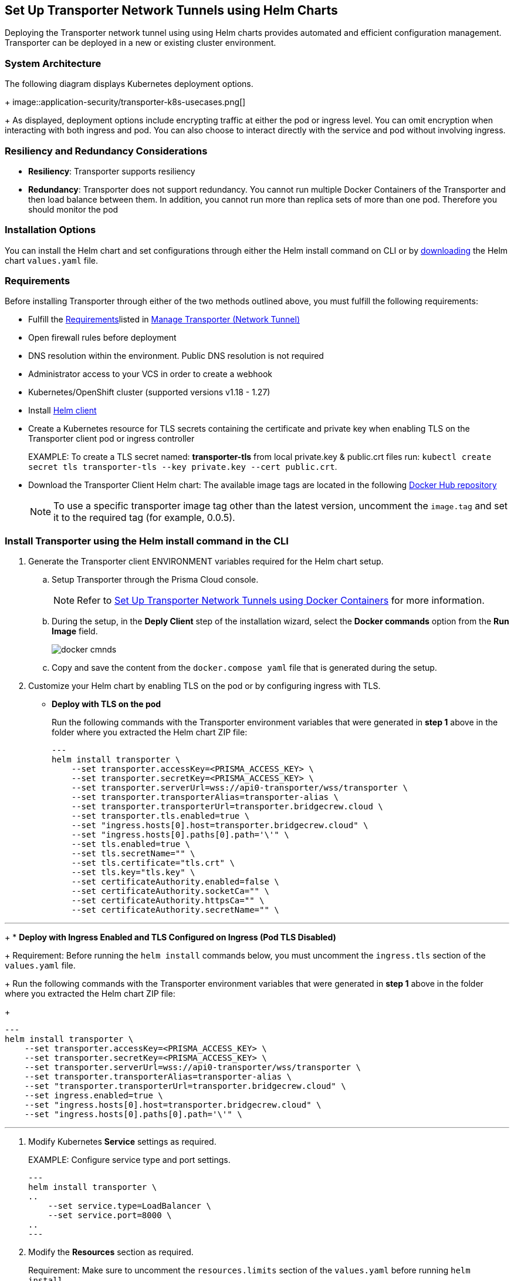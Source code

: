 == Set Up Transporter Network Tunnels using Helm Charts

Deploying the Transporter network tunnel using using Helm charts provides automated and efficient configuration management. Transporter can be deployed in a new or existing cluster environment.

=== System Architecture

The following diagram displays Kubernetes deployment options.
+
image::application-security/transporter-k8s-usecases.png[]
+
As displayed, deployment options include encrypting traffic at either the pod or ingress level. You can omit encryption when interacting with both ingress and pod. You can also choose to interact directly with the service and pod without involving ingress.

=== Resiliency and Redundancy Considerations

* *Resiliency*: Transporter supports resiliency
* *Redundancy*: Transporter does not support redundancy. You cannot run multiple Docker Containers of the Transporter and then load balance between them. In addition, you cannot run more than replica sets of more than one pod. Therefore you should monitor the pod

=== Installation Options

You can install the Helm chart and set configurations through either the Helm install command on CLI or by https://bc-helm-charts-153454541801.s3.us-west-2.amazonaws.com/transporter/transporter.zip[downloading] the Helm chart `values.yaml` file.

=== Requirements

Before installing Transporter through either of the two methods outlined above, you must fulfill the following requirements:

* Fulfill the xref:manage-network-tunnel.adoc#requirements[Requirements]listed in xref:manage-network-tunnel.adoc[Manage Transporter (Network Tunnel)]

* Open firewall rules before deployment

* DNS resolution within the environment. Public DNS resolution is not required

* Administrator access to your VCS in order to create a webhook

* Kubernetes/OpenShift cluster (supported versions v1.18 - 1.27)

* Install https://helm.sh/docs/intro/install/[Helm client]

* Create a Kubernetes resource for TLS secrets containing the certificate and private key when enabling TLS on the Transporter client pod or ingress controller
+
EXAMPLE: To create a TLS secret named: *transporter-tls* from local private.key & public.crt files run: `kubectl create secret tls transporter-tls --key private.key --cert public.crt`.

* Download the Transporter Client Helm chart: The available image tags are located in the following https://hub.docker.com/r/bridgecrew/transporter/tags[Docker Hub repository]
+
NOTE: To use a specific transporter image tag other than the latest version, uncomment the `image.tag` and set it to the required tag (for example, 0.0.5).

[.task]

[#install-helm-cli]

=== Install Transporter using the Helm install command in the CLI

[.procedure]

. Generate the Transporter client ENVIRONMENT variables required for the Helm chart setup.

.. Setup Transporter through the Prisma Cloud console. 
+
NOTE: Refer to xref:deploy-transporter-docker.adoc[Set Up Transporter Network Tunnels using Docker Containers] for more information. 

.. During the setup, in the *Deply Client* step of the installation wizard, select the *Docker commands* option from the *Run Image* field.
+
image::application-security/docker-cmnds.png[]

.. Copy and save the content from the `docker.compose yaml` file that is generated during the setup.

. Customize your Helm chart by enabling TLS on the pod or by configuring ingress with TLS.  
+
* *Deploy with TLS on the pod*
+
Run the following commands with the Transporter environment variables that were generated in *step 1* above in the folder where you extracted the Helm chart ZIP file:
+
[source,yml]
---
helm install transporter \
    --set transporter.accessKey=<PRISMA_ACCESS_KEY> \
    --set transporter.secretKey=<PRISMA_ACCESS_KEY> \
    --set transporter.serverUrl=wss://api0-transporter/wss/transporter \
    --set transporter.transporterAlias=transporter-alias \
    --set transporter.transporterUrl=transporter.bridgecrew.cloud \
    --set transporter.tls.enabled=true \
    --set "ingress.hosts[0].host=transporter.bridgecrew.cloud" \
    --set "ingress.hosts[0].paths[0].path='\'" \
    --set tls.enabled=true \
    --set tls.secretName="" \
    --set tls.certificate="tls.crt" \
    --set tls.key="tls.key" \
    --set certificateAuthority.enabled=false \
    --set certificateAuthority.socketCa="" \
    --set certificateAuthority.httpsCa="" \
    --set certificateAuthority.secretName="" \

// --set transporter.tls.secretName=transporter-tls - this was previously before line 79
---
+
* *Deploy with Ingress Enabled and TLS Configured on Ingress (Pod TLS Disabled)*
+
Requirement: Before running the `helm install` commands below, you must uncomment the `ingress.tls` section of the `values.yaml` file.
+
Run the following commands with the Transporter environment variables that were generated in *step 1* above in the folder where you extracted the Helm chart ZIP file:
+
[source,yml ]
---
helm install transporter \
    --set transporter.accessKey=<PRISMA_ACCESS_KEY> \
    --set transporter.secretKey=<PRISMA_ACCESS_KEY> \
    --set transporter.serverUrl=wss://api0-transporter/wss/transporter \
    --set transporter.transporterAlias=transporter-alias \
    --set "transporter.transporterUrl=transporter.bridgecrew.cloud" \
    --set ingress.enabled=true \
    --set "ingress.hosts[0].host=transporter.bridgecrew.cloud" \
    --set "ingress.hosts[0].paths[0].path='\'" \

---

. Modify Kubernetes *Service* settings as required.
+
EXAMPLE: Configure service type and port settings. 
+
[source,yml]
---
helm install transporter \
..
    --set service.type=LoadBalancer \
    --set service.port=8000 \
..
---

. Modify the *Resources* section as required.
+
Requirement: Make sure to uncomment the `resources.limits` section of the `values.yaml` before running `helm install`.
+
[source,yml]
---
helm install transporter \
..
    --set resources.requests.cpu=12000m \
    --set resources.requests.memory=12288Mi \
    --set resources.limits.cpu=16000m \
    --set resources.limits.memory=16384Mi \
..
---

. Verify successful deployment by inspecting the Transporter logs.
+
EXAMPLE: 
+
image::application-security/transporter-logs1.png[]


[.task]

[#install-yml]
=== Install Transporter through the `values.yaml` File

[.procedure]
. Execute *step 1* of <<install-helm-cli,Install Transporter through Helm install command on CLI>> above.

. Configure the following Transporter ENVIRONMENT variables that were generated in *step 1* under the *transporter* section of the `values.yaml` file:
+
* *accessKey*: The Prisma Cloud access key
* *secretKey*: The Prisma Cloud secret key
* *serverUrl*: Transporter server URL (for example: wss://api0-transporter/wss/transporter)
* *transporterAlias*: The name (alias) that you assign to the Transporter
* *transporterUrl*: The URL of the Transporter client that serves as the endpoint for all requests from the VCS
+
NOTE: The Transporter URL is used by the VCS to access the transporter client. Ensure that name resolution is enabled on the VCS side and that it correctly resolves to the Transporter Client (that is, hosts file or DNS record).

. Customize your Helm chart by enabling TLS on the pod or configuring ingress with TLS.  
+
* *Deploy with TLS on the pod*
+
Prerequisite: To enable TLS on the Transporter client pod or ingress controller you need to create a TLS secret Kubernetes resource with the certificate and private key.
+
EXAMPLE: To create a TLS secret named: _transporter-tls_ from *local private.key* and *public.crt* files run: `kubectl create secret tls transporter-tls --key private.key --cert public.crt`.
+
To set up TLS on the pod configure the following settings:
+
** *Set transporter.tls.enabled*: true
** *transporter.tls.secretName*: Use the TLS Kubernetes secret’s name
** *transporter.tls.certificate*: "tls.crt"
** *transporter.tls.key*: "tls.key"
+
* *Deploy with Ingress Enabled and TLS Configured on Ingress (Pod TLS Disabled)*
+
To set up an ingress rule, configure the *ingress* section in the `values.yaml` as follows: 
+
** Enable ingress *ingress.enabled*: true.
** Modify the host address under *ingress.hosts*.
** Enable TLS on ingress:
*** Disable pod level TLS: set *transporter.tls.enabled*: false
*** Uncomment the `ingress.tls` section
*** Modify the `ingress.tls.secretName` with the value of the TLS secret’s name
*** Modify the host address under the `ingress.tls` section

. Modify Kubernetes Service settings under the *service* section of the `values.yaml` file. 
+
For example, if you want to switch from using the ClusterIP service type to the LoadBalancer service type, make the necessary changes in the `values.yaml` file.
+
EXAMPLE: Set the service to a different type (LoadBalancer) and port (8000):
+
[source,yml ]
---
service:
  	port: 8000
  	type: LoadBalancer 
---

. Modify the *resources* section to adjust the Kubernetes resource requests and limits according to your specifications. The chart uses the recommended minimum resource requests based on hardware limitations. 
+
NOTE: See prerequisites above for hardware limitations.

. Install the Helm chart: run: `helm install transporter` in the folder where you extracted the Helm chart ZIP file.

. Verify successful deployment by inspecting the Transporter logs. Refer to _step 5_ of <<install-yml,Install Transporter through values.yaml>>above.




